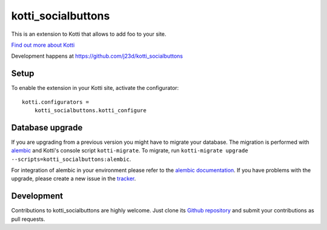 kotti_socialbuttons
*******************

This is an extension to Kotti that allows to add foo to your site.

|pypi|_
|downloads_month|_
|license|_
|build_status_stable|_

.. |pypi| image:: https://img.shields.io/pypi/v/kotti_socialbuttons.svg?style=flat-square
.. _pypi: https://pypi.python.org/pypi/kotti_socialbuttons/

.. |downloads_month| image:: https://img.shields.io/pypi/dm/kotti_socialbuttons.svg?style=flat-square
.. _downloads_month: https://pypi.python.org/pypi/kotti_socialbuttons/

.. |license| image:: https://img.shields.io/pypi/l/kotti_socialbuttons.svg?style=flat-square
.. _license: http://www.repoze.org/LICENSE.txt

.. |build_status_stable| image:: https://img.shields.io/travis/j23d/kotti_socialbuttons/production.svg?style=flat-square
.. _build_status_stable: http://travis-ci.org/j23d/kotti_socialbuttons

`Find out more about Kotti`_

Development happens at https://github.com/j23d/kotti_socialbuttons

.. _Find out more about Kotti: http://pypi.python.org/pypi/Kotti

Setup
=====

To enable the extension in your Kotti site, activate the configurator::

    kotti.configurators =
        kotti_socialbuttons.kotti_configure

Database upgrade
================

If you are upgrading from a previous version you might have to migrate your
database.  The migration is performed with `alembic`_ and Kotti's console script
``kotti-migrate``. To migrate, run
``kotti-migrate upgrade --scripts=kotti_socialbuttons:alembic``.

For integration of alembic in your environment please refer to the
`alembic documentation`_. If you have problems with the upgrade,
please create a new issue in the `tracker`_.

Development
===========

|build_status_master|_

.. |build_status_master| image:: https://img.shields.io/travis/j23d/kotti_socialbuttons/master.svg?style=flat-square
.. _build_status_master: http://travis-ci.org/j23d/kotti_socialbuttons

Contributions to kotti_socialbuttons are highly welcome.
Just clone its `Github repository`_ and submit your contributions as pull requests.

.. _alembic: http://pypi.python.org/pypi/alembic
.. _alembic documentation: http://alembic.readthedocs.org/en/latest/index.html
.. _tracker: https://github.com/j23d/kotti_socialbuttons/issues
.. _Github repository: https://github.com/j23d/kotti_socialbuttons
